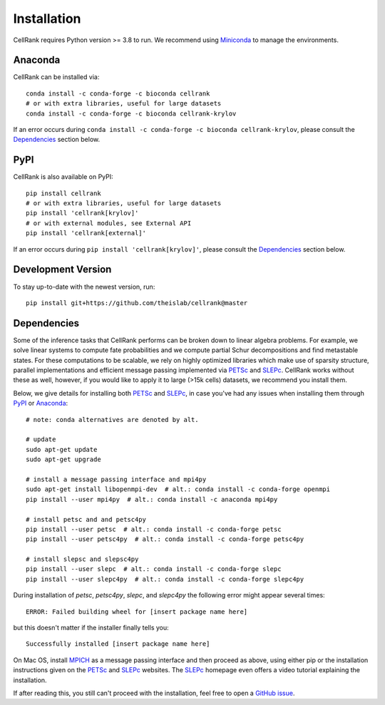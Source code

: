 Installation
============
CellRank requires Python version >= 3.8 to run. We recommend using Miniconda_ to manage the environments.

Anaconda
--------
CellRank can be installed via::

    conda install -c conda-forge -c bioconda cellrank
    # or with extra libraries, useful for large datasets
    conda install -c conda-forge -c bioconda cellrank-krylov

If an error occurs during ``conda install -c conda-forge -c bioconda cellrank-krylov``, please consult the
Dependencies_ section below.

PyPI
----
CellRank is also available on PyPI::

    pip install cellrank
    # or with extra libraries, useful for large datasets
    pip install 'cellrank[krylov]'
    # or with external modules, see External API
    pip install 'cellrank[external]'

If an error occurs during ``pip install 'cellrank[krylov]'``, please consult the Dependencies_ section below.

Development Version
-------------------
To stay up-to-date with the newest version, run::

    pip install git+https://github.com/theislab/cellrank@master

Dependencies
------------
Some of the inference tasks that CellRank performs can be broken down to linear algebra problems.
For example, we solve linear systems to compute fate probabilities and we compute partial Schur decompositions and
find metastable states. For these computations to be scalable, we rely on highly optimized libraries which make use
of sparsity structure, parallel implementations and efficient message passing implemented via
`PETSc`_ and `SLEPc`_.
CellRank works without these as well, however, if you would like to apply it to large (>15k cells) datasets,
we recommend you install them.

Below, we give details for installing both `PETSc`_ and `SLEPc`_, in case you've had any issues when installing them
through `PyPI`_ or `Anaconda`_::

    # note: conda alternatives are denoted by alt.

    # update
    sudo apt-get update
    sudo apt-get upgrade

    # install a message passing interface and mpi4py
    sudo apt-get install libopenmpi-dev  # alt.: conda install -c conda-forge openmpi
    pip install --user mpi4py  # alt.: conda install -c anaconda mpi4py

    # install petsc and and petsc4py
    pip install --user petsc  # alt.: conda install -c conda-forge petsc
    pip install --user petsc4py  # alt.: conda install -c conda-forge petsc4py

    # install slepsc and slepsc4py
    pip install --user slepc  # alt.: conda install -c conda-forge slepc
    pip install --user slepc4py  # alt.: conda install -c conda-forge slepc4py

During installation of *petsc*, *petsc4py*, *slepc*, and *slepc4py* the following
error might appear several times::

    ERROR: Failed building wheel for [insert package name here]

but this doesn't matter if the installer finally tells you::

    Successfully installed [insert package name here]

On Mac OS, install `MPICH`_ as a message passing interface and then proceed as above, using either pip or the
installation instructions given on the `PETSc`_ and `SLEPc`_ websites. The `SLEPc`_ homepage even offers a video
tutorial explaining the installation.

If after reading this, you still can't proceed with the installation, feel free to open a `GitHub issue`_.

.. _`Miniconda`: https://conda.pydata.org/miniconda.html
.. _`GitHub issue`: https://github.com/theislab/cellrank/issues/new
.. _`SLEPc`: https://slepc.upv.es/
.. _`PETSc`: https://www.mcs.anl.gov/petsc/
.. _`MPICH`: https://www.mpich.org/
